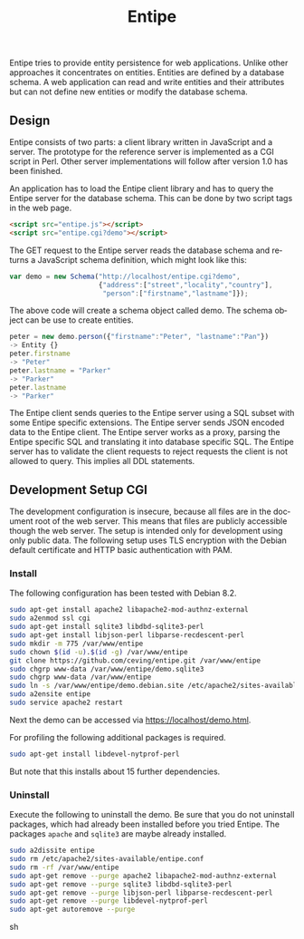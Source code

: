 #+COMMENT: -*- ispell-local-dictionary: "american" -*-
#+LANGUAGE: en
#+TITLE: Entipe

Entipe tries to provide entity persistence for web applications.
Unlike other approaches it concentrates on entities.  Entities are
defined by a database schema.  A web application can read and write
entities and their attributes but can not define new entities or
modify the database schema.

** Design
Entipe consists of two parts: a client library written in JavaScript
and a server.  The prototype for the reference server is implemented
as a CGI script in Perl.  Other server implementations will follow
after version 1.0 has been finished.

An application has to load the Entipe client library and has to query
the Entipe server for the database schema.  This can be done by two
script tags in the web page.

#+BEGIN_SRC html
<script src="entipe.js"></script>
<script src="entipe.cgi?demo"></script>
#+END_SRC

The GET request to the Entipe server reads the database schema and
returns a JavaScript schema definition, which might look like this:

#+BEGIN_SRC javascript
var demo = new Schema("http://localhost/entipe.cgi?demo",
                      {"address":["street","locality","country"],
                       "person":["firstname","lastname"]});
#+END_SRC

The above code will create a schema object called demo.  The schema
object can be use to create entities.

#+BEGIN_SRC javascript
peter = new demo.person({"firstname":"Peter", "lastname":"Pan"})
-> Entity {}
peter.firstname
-> "Peter"
peter.lastname = "Parker"
-> "Parker"
peter.lastname
-> "Parker"
#+END_SRC

The Entipe client sends queries to the Entipe server using a SQL
subset with some Entipe specific extensions.  The Entipe server sends
JSON encoded data to the Entipe client.  The Entipe server works as a
proxy, parsing the Entipe specific SQL and translating it into
database specific SQL.  The Entipe server has to validate the client
requests to reject requests the client is not allowed to query.  This
implies all DDL statements.


** Development Setup CGI
The development configuration is insecure, because all files are in
the document root of the web server.  This means that files are
publicly accessible though the web server.  The setup is intended only
for development using only public data.  The following setup uses TLS
encryption with the Debian default certificate and HTTP basic
authentication with PAM.

*** Install
The following configuration has been tested with Debian 8.2.

#+BEGIN_SRC sh
sudo apt-get install apache2 libapache2-mod-authnz-external
sudo a2enmod ssl cgi
sudo apt-get install sqlite3 libdbd-sqlite3-perl
sudo apt-get install libjson-perl libparse-recdescent-perl
sudo mkdir -m 775 /var/www/entipe
sudo chown $(id -u).$(id -g) /var/www/entipe
git clone https://github.com/ceving/entipe.git /var/www/entipe
sudo chgrp www-data /var/www/entipe/demo.sqlite3
sudo chgrp www-data /var/www/entipe
sudo ln -s /var/www/entipe/demo.debian.site /etc/apache2/sites-available/entipe.conf
sudo a2ensite entipe
sudo service apache2 restart
#+END_SRC

Next the demo can be accessed via [[https://localhost/demo.html]].

For profiling the following additional packages is required.

#+BEGIN_SRC sh
sudo apt-get install libdevel-nytprof-perl
#+END_SRC

But note that this installs about 15 further dependencies.

*** Uninstall
Execute the following to uninstall the demo.  Be sure that you do not
uninstall packages, which had already been installed before you tried
Entipe.  The packages =apache= and =sqlite3= are maybe already
installed.

#+BEGIN_SRC sh
sudo a2dissite entipe
sudo rm /etc/apache2/sites-available/entipe.conf
sudo rm -rf /var/www/entipe
sudo apt-get remove --purge apache2 libapache2-mod-authnz-external
sudo apt-get remove --purge sqlite3 libdbd-sqlite3-perl
sudo apt-get remove --purge libjson-perl libparse-recdescent-perl
sudo apt-get remove --purge libdevel-nytprof-perl
sudo apt-get autoremove --purge
#+END_SRC sh
